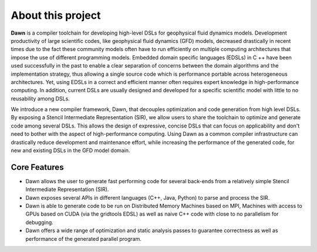 About this project
==================

**Dawn** is a compiler toolchain for developing high-level DSLs for geophysical fluid dynamics models. 
Development productivity of large scientific codes, like geophysical fluid dynamics (GFD) models, decreased drastically in recent times due to the fact these community models often have to run efficiently on multiple computing architectures that impose the use of different programming models. Embedded domain specific languages (EDSLs) in C ++ have been used successfully in the past to enable a clear separation of concerns between the domain algorithms and the implementation strategy, thus allowing a single source code which is performance portable across heterogeneous architectures. Yet, using EDSLs in a correct and efficient manner often requires expert knowledge in high-performance computing. In addition, current DSLs are usually designed and developed for a specific scientific model with little to no reusability among DSLs.

We introduce a new compiler framework, Dawn, that decouples optimization and code generation from high level DSLs. By exposing a Stencil Intermediate Representation (SIR), we allow users to share the toolchain to optimize and generate code among several DSLs.
This allows the design of expressive, concise DSLs that can focus on applicability and don't need to bother with the aspect of high-performance computing. Using Dawn as a common compiler infrastructure can drastically reduce development and maintenance effort, while increasing the performance of the generated code, for new and existing DSLs in the GFD model domain.

Core Features
*************

* Dawn allows the user to generate fast performing code for several back-ends from a relatively simple Stencil Intermediate Representation (SIR).
* Dawn exposes several APIs in different languages (C++, Java, Python) to parse and process the SIR. 
* Dawn is able to generate code to be run on Distributed Memory Machines based on MPI, Machines with access to GPUs based on CUDA (via the gridtools EDSL) as well as naive C++ code with close to no parallelism for debugging.
* Dawn offers a wide range of optimization and static analysis passes to guarantee correctness as well as performance of the generated parallel program.
